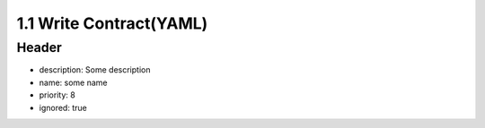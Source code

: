 1.1 Write Contract(YAML)
==============================

Header
----------

* description: Some description
* name: some name
* priority: 8
* ignored: true
